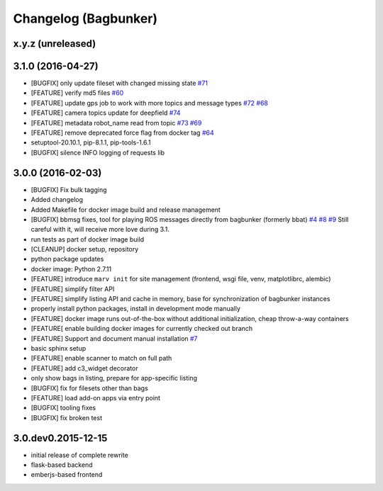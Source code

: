 Changelog (Bagbunker)
=====================

x.y.z (unreleased)
------------------


3.1.0 (2016-04-27)
------------------

- [BUGFIX] only update fileset with changed missing state
  `#71 <https://github.com/bosch-ros-pkg/bagbunker/issues/71>`_
- [FEATURE] verify md5 files
  `#60 <https://github.com/bosch-ros-pkg/bagbunker/issues/60>`_
- [FEATURE] update gps job to work with more topics and message types
  `#72 <https://github.com/bosch-ros-pkg/bagbunker/pull/72>`_
  `#68 <https://github.com/bosch-ros-pkg/bagbunker/issues/68>`_
- [FEATURE] camera topics update for deepfield
  `#74 <https://github.com/bosch-ros-pkg/bagbunker/pull/74>`_
- [FEATURE] metadata robot_name read from topic
  `#73 <https://github.com/bosch-ros-pkg/bagbunker/pull/73>`_
  `#69 <https://github.com/bosch-ros-pkg/bagbunker/issues/69>`_
- [FEATURE] remove deprecated force flag from docker tag
  `#64 <https://github.com/bosch-ros-pkg/bagbunker/pull/64>`_
- setuptool-20.10.1, pip-8.1.1, pip-tools-1.6.1
- [BUGFIX] silence INFO logging of requests lib


3.0.0 (2016-02-03)
------------------

- [BUGFIX] Fix bulk tagging
- Added changelog
- Added Makefile for docker image build and release management
- [BUGFIX] bbmsg fixes, tool for playing ROS messages directly from bagbunker (formerly bbat)
  `#4 <https://github.com/bosch-ros-pkg/bagbunker/issues/4>`_
  `#8 <https://github.com/bosch-ros-pkg/bagbunker/issues/8>`_
  `#9 <https://github.com/bosch-ros-pkg/bagbunker/issues/9>`_
  Still careful with it, will receive more love during 3.1.
- run tests as part of docker image build
- [CLEANUP] docker setup, repository
- python package updates
- docker image: Python 2.7.11
- [FEATURE] introduce ``marv init`` for site management (frontend, wsgi file, venv, matplotlibrc, alembic)
- [FEATURE] simplify filter API
- [FEATURE] simplify listing API and cache in memory, base for synchronization of bagbunker instances
- properly install python packages, install in development mode manually
- [FEATURE] docker image runs out-of-the-box without additional initialization, cheap throw-a-way containers
- [FEATURE[ enable building docker images for currently checked out branch
- [FEATURE] Support and document manual installation
  `#7 <https://github.com/bosch-ros-pkg/bagbunker/issues/7>`_
- basic sphinx setup
- [FEATURE] enable scanner to match on full path
- [FEATURE] add c3_widget decorator
- only show bags in listing, prepare for app-specific listing
- [BUGFIX] fix for filesets other than bags
- [FEATURE] load add-on apps via entry point
- [BUGFIX] tooling fixes
- [BUGFIX] fix broken test


3.0.dev0.2015-12-15
-------------------

- initial release of complete rewrite
- flask-based backend
- emberjs-based frontend
